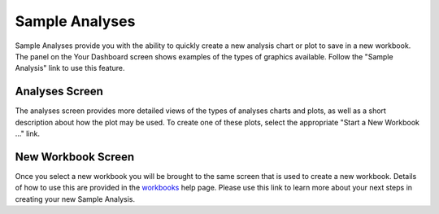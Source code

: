 *******************
Sample Analyses
*******************

Sample Analyses provide you with the ability to quickly create a new analysis chart or plot to save in a new workbook.  The panel on the Your Dashboard screen shows examples of the types of graphics available.  Follow the "Sample Analysis" link to use this feature.

Analyses Screen
###############

The analyses screen provides more detailed views of the types of analyses charts and plots, as well as a short description about how the plot may be used.  To create one of these plots, select the appropriate "Start a New Workbook ..." link.

New Workbook Screen
###################

Once you select a new workbook you will be brought to the same screen that is used to create a new workbook.  Details of how to use this are provided in the `workbooks <Workbooks.rst>`_ help page.  Please use this link to learn more about your next steps in creating your new Sample Analysis.
